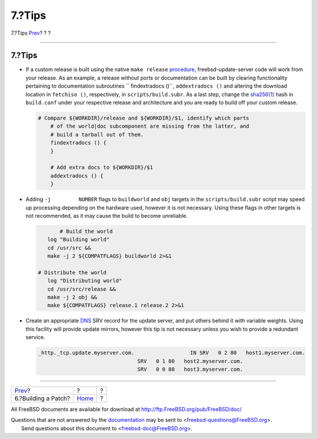 =======
7.?Tips
=======

.. raw:: html

   <div class="navheader">

7.?Tips
`Prev <patch.html>`__?
?
?

--------------

.. raw:: html

   </div>

.. raw:: html

   <div class="sect1">

.. raw:: html

   <div class="titlepage" xmlns="">

.. raw:: html

   <div>

.. raw:: html

   <div>

7.?Tips
-------

.. raw:: html

   </div>

.. raw:: html

   </div>

.. raw:: html

   </div>

.. raw:: html

   <div class="itemizedlist">

-  If a custom release is built using the native ``make release``
   `procedure <../../../../doc/en_US.ISO8859-1/articles/releng/release-build.html>`__,
   freebsd-update-server code will work from your release. As an
   example, a release without ports or documentation can be built by
   clearing functionality pertaining to documentation subroutines
   `` findextradocs ()``, ``addextradocs ()`` and altering the download
   location in ``fetchiso ()``, respectively, in ``scripts/build.subr``.
   As a last step, change the
   `sha256(1) <http://www.FreeBSD.org/cgi/man.cgi?query=sha256&sektion=1>`__
   hash in ``build.conf`` under your respective release and architecture
   and you are ready to build off your custom release.

   .. code:: screen

       # Compare ${WORKDIR}/release and ${WORKDIR}/$1, identify which parts
           # of the world|doc subcomponent are missing from the latter, and
           # build a tarball out of them.
           findextradocs () {
           }

           # Add extra docs to ${WORKDIR}/$1
           addextradocs () {
           }

-  Adding ``-j         NUMBER`` flags to ``buildworld`` and ``obj``
   targets in the ``scripts/build.subr`` script may speed up processing
   depending on the hardware used, however it is not necessary. Using
   these flags in other targets is not recommended, as it may cause the
   build to become unreliable.

   .. code:: screen

                      # Build the world
                  log "Building world"
                  cd /usr/src &&
                  make -j 2 ${COMPATFLAGS} buildworld 2>&1

               # Distribute the world
                  log "Distributing world"
                  cd /usr/src/release &&
                  make -j 2 obj &&
                  make ${COMPATFLAGS} release.1 release.2 2>&1

-  Create an appropriate
   `DNS <../../../../doc/en_US.ISO8859-1/books/handbook/network-dns.html>`__
   SRV record for the update server, and put others behind it with
   variable weights. Using this facility will provide update mirrors,
   however this tip is not necessary unless you wish to provide a
   redundant service.

   .. code:: screen

        _http._tcp.update.myserver.com.                  IN SRV   0 2 80   host1.myserver.com.
                                        SRV   0 1 80   host2.myserver.com.
                                        SRV   0 0 80   host3.myserver.com.

.. raw:: html

   </div>

.. raw:: html

   </div>

.. raw:: html

   <div class="navfooter">

--------------

+--------------------------+-------------------------+-----+
| `Prev <patch.html>`__?   | ?                       | ?   |
+--------------------------+-------------------------+-----+
| 6.?Building a Patch?     | `Home <index.html>`__   | ?   |
+--------------------------+-------------------------+-----+

.. raw:: html

   </div>

All FreeBSD documents are available for download at
http://ftp.FreeBSD.org/pub/FreeBSD/doc/

| Questions that are not answered by the
  `documentation <http://www.FreeBSD.org/docs.html>`__ may be sent to
  <freebsd-questions@FreeBSD.org\ >.
|  Send questions about this document to <freebsd-doc@FreeBSD.org\ >.
